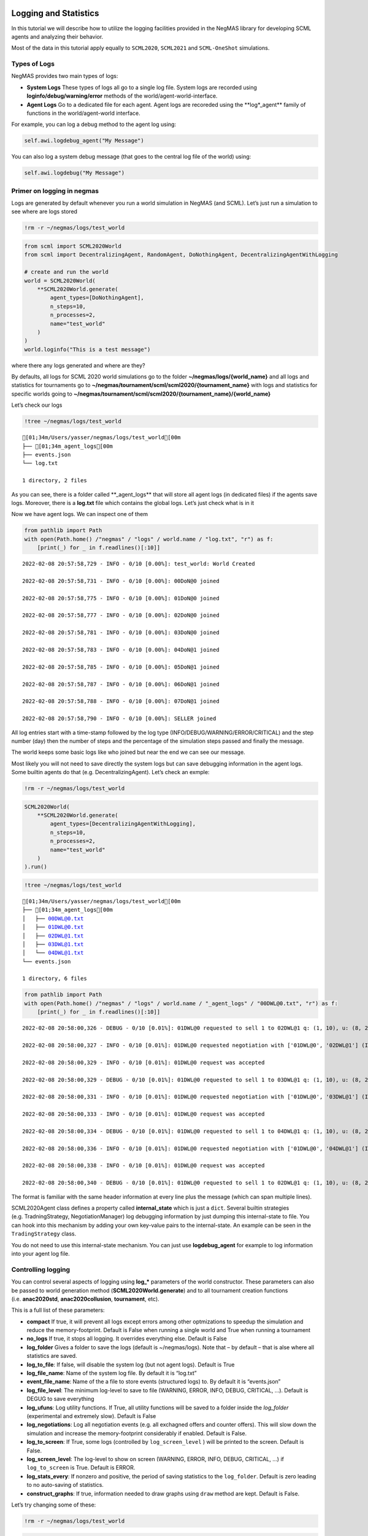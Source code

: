Logging and Statistics
----------------------

In this tutorial we will describe how to utilize the logging facilities
provided in the NegMAS library for developing SCML agents and analyzing
their behavior.

Most of the data in this tutorial apply equally to ``SCML2020``,
``SCML2021`` and ``SCML-OneShot`` simulations.

Types of Logs
~~~~~~~~~~~~~

NegMAS provides two main types of logs:

-  **System Logs** These types of logs all go to a single log file.
   System logs are recorded using **loginfo/debug/warning/error**
   methods of the world/agent-world-interface.
-  **Agent Logs** Go to a dedicated file for each agent. Agent logs are
   recoreded using the \**log*_agent*\* family of functions in the
   world/agent-world interface.

For example, you can log a debug method to the agent log using:

.. code:: python

   self.awi.logdebug_agent("My Message")

You can also log a system debug message (that goes to the central log
file of the world) using:

.. code:: python

   self.awi.logdebug("My Message")

Primer on logging in negmas
~~~~~~~~~~~~~~~~~~~~~~~~~~~

Logs are generated by default whenever you run a world simulation in
NegMAS (and SCML). Let’s just run a simulation to see where are logs
stored

.. code:: ipython3

    !rm -r ~/negmas/logs/test_world

.. code:: ipython3

    from scml import SCML2020World
    from scml import DecentralizingAgent, RandomAgent, DoNothingAgent, DecentralizingAgentWithLogging

    # create and run the world
    world = SCML2020World(
        **SCML2020World.generate(
            agent_types=[DoNothingAgent],
            n_steps=10,
            n_processes=2,
            name="test_world"
        )
    )
    world.loginfo("This is a test message")

where there any logs generated and where are they?

By defaults, all logs for SCML 2020 world simulations go to the folder
**~/negmas/logs/{world_name}** and all logs and statistics for
tournaments go to
**~/negmas/tournament/scml/scml2020/{tournament_name}** with logs and
statistics for specific worlds going to
**~/negmas/tournament/scml/scml2020/{tournament_name}/{world_name}**

Let’s check our logs

.. code:: ipython3

    !tree ~/negmas/logs/test_world



.. parsed-literal::

    [01;34m/Users/yasser/negmas/logs/test_world[00m
    ├── [01;34m_agent_logs[00m
    ├── events.json
    └── log.txt

    1 directory, 2 files


As you can see, there is a folder called \**_agent_logs*\* that will
store all agent logs (in dedicated files) if the agents save logs.
Moreover, there is a **log.txt** file which contains the global logs.
Let’s just check what is in it

Now we have agent logs. We can inspect one of them

.. code:: ipython3

    from pathlib import Path
    with open(Path.home() /"negmas" / "logs" / world.name / "log.txt", "r") as f:
        [print(_) for _ in f.readlines()[:10]]


.. parsed-literal::

    2022-02-08 20:57:58,729 - INFO - 0/10 [0.00%]: test_world: World Created

    2022-02-08 20:57:58,731 - INFO - 0/10 [0.00%]: 00DoN@0 joined

    2022-02-08 20:57:58,775 - INFO - 0/10 [0.00%]: 01DoN@0 joined

    2022-02-08 20:57:58,777 - INFO - 0/10 [0.00%]: 02DoN@0 joined

    2022-02-08 20:57:58,781 - INFO - 0/10 [0.00%]: 03DoN@0 joined

    2022-02-08 20:57:58,783 - INFO - 0/10 [0.00%]: 04DoN@1 joined

    2022-02-08 20:57:58,785 - INFO - 0/10 [0.00%]: 05DoN@1 joined

    2022-02-08 20:57:58,787 - INFO - 0/10 [0.00%]: 06DoN@1 joined

    2022-02-08 20:57:58,788 - INFO - 0/10 [0.00%]: 07DoN@1 joined

    2022-02-08 20:57:58,790 - INFO - 0/10 [0.00%]: SELLER joined



All log entries start with a time-stamp followed by the log type
(INFO/DEBUG/WARNING/ERROR/CRITICAL) and the step number (day) then the
number of steps and the percentage of the simulation steps passed and
finally the message.

The world keeps some basic logs like who joined but near the end we can
see our message.

Most likely you will not need to save directly the system logs but can
save debugging information in the agent logs. Some builtin agents do
that (e.g. DecentralizingAgent). Let’s check an exmple:

.. code:: ipython3

    !rm -r ~/negmas/logs/test_world

.. code:: ipython3

    SCML2020World(
        **SCML2020World.generate(
            agent_types=[DecentralizingAgentWithLogging],
            n_steps=10,
            n_processes=2,
            name="test_world"
        )
    ).run()

.. code:: ipython3

    !tree ~/negmas/logs/test_world



.. parsed-literal::

    [01;34m/Users/yasser/negmas/logs/test_world[00m
    ├── [01;34m_agent_logs[00m
    │   ├── 00DWL@0.txt
    │   ├── 01DWL@0.txt
    │   ├── 02DWL@1.txt
    │   ├── 03DWL@1.txt
    │   └── 04DWL@1.txt
    └── events.json

    1 directory, 6 files


.. code:: ipython3

    from pathlib import Path
    with open(Path.home() /"negmas" / "logs" / world.name / "_agent_logs" / "00DWL@0.txt", "r") as f:
        [print(_) for _ in f.readlines()[:10]]


.. parsed-literal::

    2022-02-08 20:58:00,326 - DEBUG - 0/10 [0.01%]: 01DWL@0 requested to sell 1 to 02DWL@1 q: (1, 10), u: (8, 24), t: (1, 6)

    2022-02-08 20:58:00,327 - INFO - 0/10 [0.01%]: 01DWL@0 requested negotiation with ['01DWL@0', '02DWL@1'] (ID 0ea81625-35f9-415c-9f4a-4953060cc903)

    2022-02-08 20:58:00,329 - INFO - 0/10 [0.01%]: 01DWL@0 request was accepted

    2022-02-08 20:58:00,329 - DEBUG - 0/10 [0.01%]: 01DWL@0 requested to sell 1 to 03DWL@1 q: (1, 10), u: (8, 24), t: (1, 6)

    2022-02-08 20:58:00,331 - INFO - 0/10 [0.01%]: 01DWL@0 requested negotiation with ['01DWL@0', '03DWL@1'] (ID ff25bfc1-5ab9-483d-a9f8-cfcac43a19dd)

    2022-02-08 20:58:00,333 - INFO - 0/10 [0.01%]: 01DWL@0 request was accepted

    2022-02-08 20:58:00,334 - DEBUG - 0/10 [0.01%]: 01DWL@0 requested to sell 1 to 04DWL@1 q: (1, 10), u: (8, 24), t: (1, 6)

    2022-02-08 20:58:00,336 - INFO - 0/10 [0.01%]: 01DWL@0 requested negotiation with ['01DWL@0', '04DWL@1'] (ID 183f996e-648a-4f0c-b2ed-ac5e6bc9250b)

    2022-02-08 20:58:00,338 - INFO - 0/10 [0.01%]: 01DWL@0 request was accepted

    2022-02-08 20:58:00,340 - DEBUG - 0/10 [0.01%]: 01DWL@0 requested to sell 1 to 02DWL@1 q: (1, 10), u: (8, 24), t: (2, 7)



The format is familiar with the same header information at every line
plus the message (which can span multiple lines).

SCML2020Agent class defines a property called **internal_state** which
is just a ``dict``. Several builtin strategies (e.g. TradningStrategy,
NegotiationManager) log debugging information by just dumping this
internal-state to file. You can hook into this mechanism by adding your
own key-value pairs to the internal-state. An example can be seen in the
``TradingStrategy`` class.

You do not need to use this internal-state mechanism. You can just use
**logdebug_agent** for example to log information into your agent log
file.

Controlling logging
~~~~~~~~~~~~~~~~~~~

You can control several aspects of logging using **log_\*** parameters
of the world constructor. These parameters can also be passed to world
generation method (**SCML2020World.generate**) and to all tournament
creation functions (i.e. **anac2020std**, **anac2020collusion**,
**tournament**, etc).

This is a full list of these parameters:

-  **compact** If true, it will prevent all logs except errors among
   other optmizations to speedup the simulation and reduce the
   memory-footprint. Default is False when running a single world and
   True when running a tournament
-  **no_logs** If true, it stops all logging. It overrides everything
   else. Default is False
-  **log_folder** Gives a folder to save the logs (default is
   ~/negmas/logs). Note that – by default – that is alse where all
   statistics are saved.
-  **log_to_file**: If false, will disable the system log (but not agent
   logs). Default is True
-  **log_file_name**: Name of the system log file. By default it is
   “log.txt”
-  **event_file_name**: Name of the a file to store events (structured
   logs) to. By default it is “events.json”
-  **log_file_level**: The minimum log-level to save to file (WARNING,
   ERROR, INFO, DEBUG, CRITICAL, …). Default is DEGUG to save everything
-  **log_ufuns**: Log utility functions. If True, all utility functions
   will be saved to a folder inside the *log_folder* (experimental and
   extremely slow). Default is False
-  **log_negotiations**: Log all negotiation events (e.g. all exchagned
   offers and counter offers). This will slow down the simulation and
   increase the memory-footprint considerably if enabled. Default is
   False.
-  **log_to_screen**: If True, some logs (controlled by
   ``log_screen_level`` ) will be printed to the screen. Default is
   False.
-  **log_screen_level**: The log-level to show on screen (WARNING,
   ERROR, INFO, DEBUG, CRITICAL, …) if ``log_to_screen`` is True.
   Default is ERROR.
-  **log_stats_every**: If nonzero and positive, the period of saving
   statistics to the ``log_folder``. Default is zero leading to no
   auto-saving of statistics.
-  **construct_graphs**: If true, information needed to draw graphs
   using ``draw`` method are kept. Default is False.

Let’s try changing some of these:

.. code:: ipython3

    !rm -r ~/negmas/logs/test_world

.. code:: ipython3

    SCML2020World(
        **SCML2020World.generate(
            agent_types=[DecentralizingAgentWithLogging],
            n_steps=10,
            n_processes=2,
            name="test_world",
            log_stats_every=2,
        )
    ).run()

.. code:: ipython3

    !tree ~/negmas/logs/test_world


.. parsed-literal::

    [01;34m/Users/yasser/negmas/logs/test_world[00m
    ├── [01;34m_agent_logs[00m
    │   ├── 00DWL@0.txt
    │   ├── 01DWL@0.txt
    │   ├── 02DWL@0.txt
    │   ├── 03DWL@0.txt
    │   ├── 04DWL@1.txt
    │   └── 05DWL@1.txt
    ├── agents.json
    ├── breaches.csv
    ├── contracts.csv
    ├── events.json
    ├── info.json
    ├── negotiations.csv
    ├── params.json
    ├── stats.csv
    └── stats.csv.csv

    1 directory, 15 files


Now we can see that many more files are created in the log folder. These
files keep a wealth of information to understand what happened in this
world. You can save the same files using negmas builtin ``save_stats``
method without needing to enable periodic saving using
``log_stats_every``. Here is an example:

.. code:: ipython3

    !rm -r ~/negmas/logs/test_world
    from negmas import save_stats
    world = SCML2020World(
        **SCML2020World.generate(
            agent_types=[DecentralizingAgent],
            n_steps=10,
            n_processes=2,
            name="test_world"
        )
    )
    world.run()
    save_stats(world, world.log_folder)
    !tree ~/negmas/logs/test_world


.. parsed-literal::

    [01;34m/Users/yasser/negmas/logs/test_world[00m
    ├── [01;34m_agent_logs[00m
    ├── agents.json
    ├── breaches.csv
    ├── contracts.csv
    ├── events.json
    ├── info.json
    ├── negotiations.csv
    ├── params.json
    ├── stats.csv
    └── stats.json

    1 directory, 9 files


Getting infromation about a simulation
--------------------------------------

Let’s examine each of the files ``save_stats`` saves in your
``log_folder`` in turn:

-  **World information**

   -  **params.json** The parameters passed to the world constructor
      (SCML2020World.__init__).
   -  **info.json** Information about the world. You can pass extra
      information to be saved here while constructing the world through
      the **info** parameter of the contractor as a dictionary of
      key-value pairs (all keys must be strings).
   -  **stats.csv**/**stats.json** CSV and JSON versions of world
      statistics.

-  **Contracts and Negotiations**

   -  **negotiations.csv** Stores information about all the negotiations
      conducted during the simulation.
   -  **contracts.csv** Stores every contract concluded during the
      simulation.
   -  **breaches.csv** Stores information about every breach that
      occurred during the simulation.

-  **Detailed Events**

   -  **events.json** A list of events in JSON format. Notice that you
      need to prepend it with open bracket and replace the last comma
      with closed pracket to get a well formatted JSON list

World Information
~~~~~~~~~~~~~~~~~

The system stores two types of information about the simulation:

-  Static information in *params.json* and *info.json*. This information
   does not change during the simulation (e.g. number of steps, agent
   types). You will find that *params.json* stores some other
   information that is not strictly static.
-  Dynamic information in *stats.csv* and *stats.json*. This includes
   world statistics, statistics for every agent and for every product.

Let’s check each of them in turn:

params.json
^^^^^^^^^^^

This is just a copy of all the paramters used to create the world. These
are mostly not specific to SCML worlds.

Here are some of the most important parameters stored in this file:

+--------------------+-------------------------------------------------+
| Key                | Meaning                                         |
+====================+=================================================+
| name               | The world name                                  |
+--------------------+-------------------------------------------------+
| mechanisms         | Allowed mechanism types and their parameters    |
+--------------------+-------------------------------------------------+
| compact            | Whether this is a compact run (see Logging      |
|                    | Primer earlier)                                 |
+--------------------+-------------------------------------------------+
| n_steps            | Number of simulated days.                       |
+--------------------+-------------------------------------------------+
| time_limit         | The total real-time allowed for the simulation  |
+--------------------+-------------------------------------------------+
| neg_n_steps        | Maximum number of rounds per negotiation        |
+--------------------+-------------------------------------------------+
| ne                 | Maximum number of negotiations that an agent    |
| g_quota_simulation | can initiate during the whole simulation        |
+--------------------+-------------------------------------------------+
| neg_quota_step     | Maximum number of of negotiations that an agent |
|                    | can initiate during a *single* day (simulation  |
|                    | step)                                           |
+--------------------+-------------------------------------------------+
| n                  | The total real-time allowed for receiving a     |
| eg_step_time_limit | response from a negotiator                      |
+--------------------+-------------------------------------------------+
| neg_time_limit     | The total real-time allowed for a negotiation   |
+--------------------+-------------------------------------------------+
| negotiation_speed  | The number of negotiation rounds in a single    |
|                    | simulation step                                 |
+--------------------+-------------------------------------------------+
| financ             | The period between successive financial reports |
| ial_reports_period | in steps                                        |
+--------------------+-------------------------------------------------+
| agent_unique_types | A unique identifier of the agent type for every |
|                    | agent in the simulation                         |
+--------------------+-------------------------------------------------+
| exogenous_horizon  | The number of steps in advance within which     |
|                    | exogenous contracts are revealed                |
+--------------------+-------------------------------------------------+
| n_agent_exceptions | Number of agent exceptions. These are the       |
|                    | results of bugs in the agents most likely.      |
+--------------------+-------------------------------------------------+
| n_nego             | Number of exceptions that happened during       |
| tiation_exceptions | negotiation. These are usually bugs in the      |
|                    | negotiators/utility functions                   |
+--------------------+-------------------------------------------------+
| n_c                | Number of exceptions that happened during       |
| ontract_exceptions | contract executions. Any number above zero here |
|                    | is a bug                                        |
+--------------------+-------------------------------------------------+
| n_sim              | Number of exceptions everywhere else in the     |
| ulation_exceptions | simulation. These are also bugs in the platform |
+--------------------+-------------------------------------------------+
| igno               |                                                 |
| re_agent_exception |                                                 |
+--------------------+-------------------------------------------------+
| ignore_contract_ex |                                                 |
| ecution_exceptions |                                                 |
+--------------------+-------------------------------------------------+
| ignore_nego        |                                                 |
| tiation_exceptions |                                                 |
+--------------------+-------------------------------------------------+
| ignore_sim         |                                                 |
| ulation_exceptions |                                                 |
+--------------------+-------------------------------------------------+
| n_processes        | Number of processes in the world                |
+--------------------+-------------------------------------------------+
| n_products         | Number of products in the world                 |
+--------------------+-------------------------------------------------+
| spot_discount      | Spot market parameter (See                      |
|                    | http://www.yasserm.com/scml/scml2020.pdf)       |
+--------------------+-------------------------------------------------+
| spot_              | Spot market parameter (See                      |
| market_global_loss | http://www.yasserm.com/scml/scml2020.pdf)       |
+--------------------+-------------------------------------------------+
| spot_multiplier    | Spot market parameter (See                      |
|                    | http://www.yasserm.com/scml/scml2020.pdf)       |
+--------------------+-------------------------------------------------+
| trad               | Trading price estimation parameter (See         |
| ing_price_discount | http://www.yasserm.com/scml/scml2020.pdf)       |
+--------------------+-------------------------------------------------+
| consumers          | All consumers of every product                  |
+--------------------+-------------------------------------------------+
| suppliers          | All suppliers of every product                  |
+--------------------+-------------------------------------------------+
| publ               | Whether to make trading prices public           |
| ish_trading_prices | information in the bulletin board               |
+--------------------+-------------------------------------------------+
| publish_exogenou   | Whether to make the summary for exogeonus       |
| s_contract_summary | contracts public information in the bulletin    |
|                    | board                                           |
+--------------------+-------------------------------------------------+

You can check any of these parameters by loading the json file:

info.json
^^^^^^^^^

All the information in this file is specific to SCML2020. This
information describes all intermediate variables used during the
creation of the world configuration (See
http://www.yasserm.com/scml/scml2020.pdf Appendix B for details).

stats.csv and stats.json
^^^^^^^^^^^^^^^^^^^^^^^^

These two files have the same information in json and csv forms and
provides one record for each simulation step (day). The same information
can be accessed in real-time using:

.. code:: python

   world.stats
   world.stats_df

They can be divided into three categories: world statistics, product
statistics, and agent statistics. - World statistics reveal information
about the state of the world after every simulation step. Names of these
statistics are self-explanatory

-  Product statsitics all end with \*_{p}\* where *p* is the product
   number:

   -  **trading_price_{p}** The trading price of the product at the end
      of every simulation step.
   -  **sold_quantity_{p}** The quantity sold/bought of that product at
      every simulation step.
   -  **unit_price+{p}** The average unit price of the product at every
      simulation step (if its sold_quantity was nonzero).

-  Agent statsitics all end with \*_{a}\* (or have \*_{a}\* in the
   middle) where *a* is the agent ID:

   -  **balance_{a}** The balance of the agent.
   -  \**inventory_{a}_input*\* The number of units of the agent’s input
      product currently available in its inventory
   -  \**inventory_{a}_output*\* The number of units of the agent’s
      output product currently available in its inventory
   -  **assets_{a}** The value of the agent’s inventory.
   -  **score_{a}** The score of the agent which is a combination of its
      balance and assets value according to SCML2020 rules.
   -  **productivity_{a}** The fraction of production lines of the
      agent’s factory that are active during every simulation step.
   -  **bankrupt_{a}** Whether the agent is bankrupt
   -  **spot_market_quantity_{a}** The quantity the agent bought from
      the spot market (of its output product).
   -  **spot_market_loss_{a}** The personalized spot market loss of the
      agent.

Contracts and Negotiations
~~~~~~~~~~~~~~~~~~~~~~~~~~

These files save information about every simulation, contract and
breach.

negotiations.csv
^^^^^^^^^^^^^^^^

This file stores a record for each negotiation. The most important
fields are:

-  **partners**: Gives the names of the partners
-  **partner_ids** The IDs of the partners
-  **partner_types** The types of the agents to which the partners
   belong
-  **issues** Negotiation Issues
-  **caller** The name of the agent that initated the negotiation
-  **requested_at**: The time at which the negotiation was requested
-  **relative_time** The relative time (between zero and one) at which
   the negotiation ended
-  **has_errors**: Indicates whether one of the partners broke the
   protocol rules
-  **current_proposer**: The negotiator that sent the last offer
-  **current_offer** The last offer
-  **agreement** The agreement if any (or None if the negotiation ended
   with no agreement)
-  **step** The step at which the negotiation ended
-  **broken** Will be true if one partner ended the negotiation
-  **timedout** will be true if the negotiation timed out
-  **current_proposer_agent** The agent to which the
   ``current_proposer`` negotiator belongs
-  **new_offers** The offers exchanged in the last negotiation round
-  **new_offer_agents** The agents generating the offers exchanged in
   the last round

contracts.csv
^^^^^^^^^^^^^

This file has a record for every contract negotiated (as well as
exogenous contracts). ``signed_contracts.csv`` and
``cancelled_contracts.csv`` have a subset of these records with signed
and cancelled contracts only respectively. These are all the fields
stored for every contract:

Partner information:

-  **product**, **product_name**: The product index and name
-  **seller**, **seller_name**, **seller_type**: Seller ID, name, and
   type
-  **seller**, **buyer_name**, **buyer_type**: Buyer ID, name and type

Agenda:

-  **caller**: Who requested the negotiation
-  **issues**: Negotiation issues
-  **is_buy**

Agreement (will be ``nan`` if there is no agreement)

-  **delivery_time**
-  **quantity**
-  **unit_price**

Contract Life (-1 means the event did not happen):

-  **concluded_at**: when was the negotiation leadign to this contract
   concluded
-  **signed_at**: when was the contract signed
-  **executed_at**: when was it executed (will be the same as
   *delivery_time*
-  **nullified_at**: If nulliied due to bankruptcy of one of the
   partners, when
-  **erred_at**: Should never happen.
-  **dropped_at**: The system will drop all contract that have delivery
   times in the past or at a day by the end of that day

Other Information:

-  **id**: The unique ID of this contract
-  **signatures**: Will be the IDs of the two partners if the contract
   was signed
-  **n_neg_steps**: Number of negotaition steps that lead to this
   contract
-  **breaches**: List of breaches if any

breaches.csv
^^^^^^^^^^^^

Saves information about all breaches (will always be empty in
SCML-OneShot simulations):

-  **id** A unique ID for this breach
-  **contract**, **contract_id** The contract that was breached
-  **type** The breach type (inventory or funds)
-  **level** The breach level (a number between zero and one)
-  **perpetrator**, **perpetrator_type** The ID and name of the agent
   that committed the breach
-  **victims** Will always be a single string giving the ID of the
   victim
-  **step** The step at which the breach happens
-  **resolved** Will always be false in SCML2020




Download :download:`Notebook<notebooks/05.logs_and_stats.ipynb>`.
